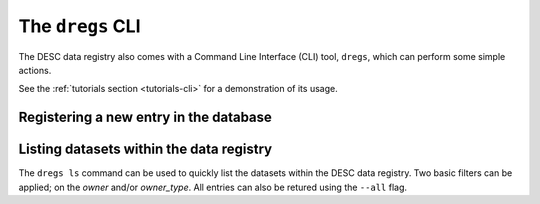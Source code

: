 .. _dregs_cli:

The ``dregs`` CLI
=================

The DESC data registry also comes with a Command Line Interface (CLI) tool,
``dregs``,  which can perform some simple actions.

See the :ref:`tutorials section <tutorials-cli>` for a demonstration of its usage.

Registering a new entry in the database
---------------------------------------

.. autoprogram:: cli.cli:arg_register
   :prog: dregs register

Listing datasets within the data registry
-----------------------------------------

The ``dregs ls`` command can be used to quickly list the datasets within the
DESC data registry. Two basic filters can be applied; on the `owner` and/or
`owner_type`. All entries can also be retured using the ``--all`` flag.

.. autoprogram:: cli.cli:arg_ls
   :prog: dregs ls
